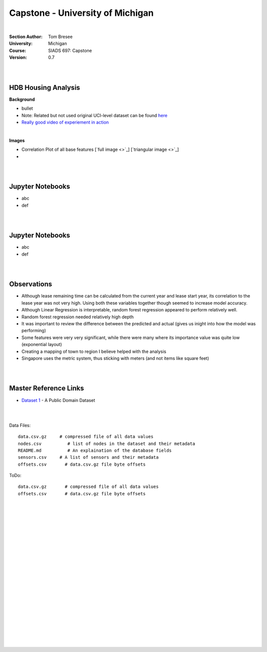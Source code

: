 
Capstone - University of Michigan
#####################################


|


:Section Author: Tom Bresee
:University: Michigan
:Course: SIADS 697: Capstone
:Version: 0.7



|
|


HDB Housing Analysis
~~~~~~~~~~~~~~~~~~~~~~~


**Background**

* bullet

* Note:  Related but not used original UCI-level dataset can be found `here <Smartphone-Based Recognition of Human Activities and Postural Transitions Data Set>`_ 

* `Really good video of experiement in action <https://www.youtube.com/watch?v=XOEN9W05_4A>`_ 


|  



**Images**

* Correlation Plot of all base features [`full image <>`_] [`triangular image <>`_]
* 


|
|


Jupyter Notebooks
~~~~~~~~~~~~~~~~~~~

* abc
* def


|
|



Jupyter Notebooks
~~~~~~~~~~~~~~~~~~~

* abc
* def


|
|




Observations
~~~~~~~~~~~~~~

* Although lease remaining time can be calculated from the current year and lease start year, its correlation to the lease year was not very high.  Using both these variables together though seemed to increase model accuracy.

* Although Linear Regression is interpretable, random forest regression appeared to perform relatively well. 

* Random forest regression needed relatively high depth

* It was important to review the difference between the predicted and actual (gives us inight into how the model was performing)

* Some features were very very significant, while there were many where its importance value was quite low (exponential layout)

* Creating a mapping of town to region I believe helped with the analysis

* Singapore uses the metric system, thus sticking with meters (and not items like square feet)


|
|



Master Reference Links
~~~~~~~~~~~~~~~~~~~~~~~~~~~~~~~~~~~~~

* `Dataset 1 <https://lbd.udc.es/research/real-life-HAR-dataset/>`_ - A Public Domain Dataset


|
|



Data Files:
::
    data.csv.gz	    # compressed file of all data values
    nodes.csv	       # list of nodes in the dataset and their metadata
    README.md	       # An explaination of the database fields 
    sensors.csv	    # A list of sensors and their metadata
    offsets.csv       # data.csv.gz file byte offsets




ToDo:
::
    data.csv.gz       # compressed file of all data values
    offsets.csv       # data.csv.gz file byte offsets




|
|
|
|
|
|
|
|
|
|
|
|
|
|
|
|
|
|
|
|
|
